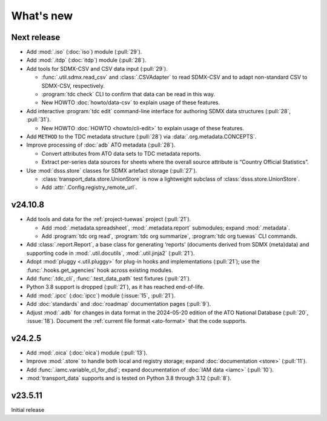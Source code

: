 What's new
**********

Next release
============

- Add :mod:`.iso` (:doc:`iso`) module (:pull:`29`).
- Add :mod:`.itdp` (:doc:`itdp`) module (:pull:`28`).
- Add tools for SDMX-CSV and CSV data input (:pull:`29`).

  - :func:`.util.sdmx.read_csv` and :class:`.CSVAdapter` to read SDMX-CSV and to adapt non-standard CSV to SDMX-CSV, respectively.
  - :program:`tdc check` CLI to confirm that data can be read in this way.
  - New HOWTO :doc:`howto/data-csv` to explain usage of these features.

- Add interactive :program:`tdc edit` command-line interface for authoring SDMX data structures (:pull:`28`, :pull:`31`).

  - New HOWTO :doc:`HOWTO <howto/cli-edit>` to explain usage of these features.
- Add ``METHOD`` to the TDC metadata structure (:pull:`28`) via :data:`.org.metadata.CONCEPTS`.
- Improve processing of :doc:`adb` ATO metadata (:pull:`28`).

  - Convert attributes from ATO data sets to TDC metadata reports.
  - Extract per-series data sources for sheets where the overall source attribute is “Country Official Statistics”.

- Use :mod:`dsss.store` classes for SDMX artefact storage (:pull:`27`).

  - :class:`transport_data.store.UnionStore` is now a lightweight subclass of :class:`dsss.store.UnionStore`.
  - Add :attr:`.Config.registry_remote_url`.

v24.10.8
========

- Add tools and data for the :ref:`project-tuewas` project (:pull:`21`).

  - Add :mod:`.metadata.spreadsheet`,  :mod:`.metadata.report` submodules; expand :mod:`.metadata`.
  - Add :program:`tdc org read`, :program:`tdc org summarize`, :program:`tdc org tuewas` CLI commands.

- Add :class:`.report.Report`, a base class for generating ‘reports’ (documents derived from SDMX (meta)data) and supporting code in :mod:`.util.docutils`, :mod:`.util.jinja2` (:pull:`21`).
- Adopt :mod:`pluggy <.util.pluggy>` for plug-in hooks and implementations (:pull:`21`); use the :func:`.hooks.get_agencies` hook across existing modules.
- Add :func:`.tdc_cli`, :func:`.test_data_path` test fixtures (:pull:`21`).
- Python 3.8 support is dropped (:pull:`21`), as it has reached end-of-life.
- Add :mod:`.ipcc` (:doc:`ipcc`) module (:issue:`15`, :pull:`21`).
- Add :doc:`standards` and :doc:`roadmap` documentation pages (:pull:`9`).
- Adjust :mod:`.adb` for changes in data format in the 2024-05-20 edition of the ATO National Database (:pull:`20`, :issue:`18`).
  Document the :ref:`current file format <ato-format>` that the code supports.

v24.2.5
=======

- Add :mod:`.oica` (:doc:`oica`) module (:pull:`13`).
- Improve :mod:`.store` to handle both local and registry storage; expand :doc:`documentation <store>` (:pull:`11`).
- Add :func:`.iamc.variable_cl_for_dsd`; expand documentation of :doc:`IAM data <iamc>` (:pull:`10`).
- :mod:`transport_data` supports and is tested on Python 3.8 through 3.12 (:pull:`8`).

v23.5.11
========

Initial release
